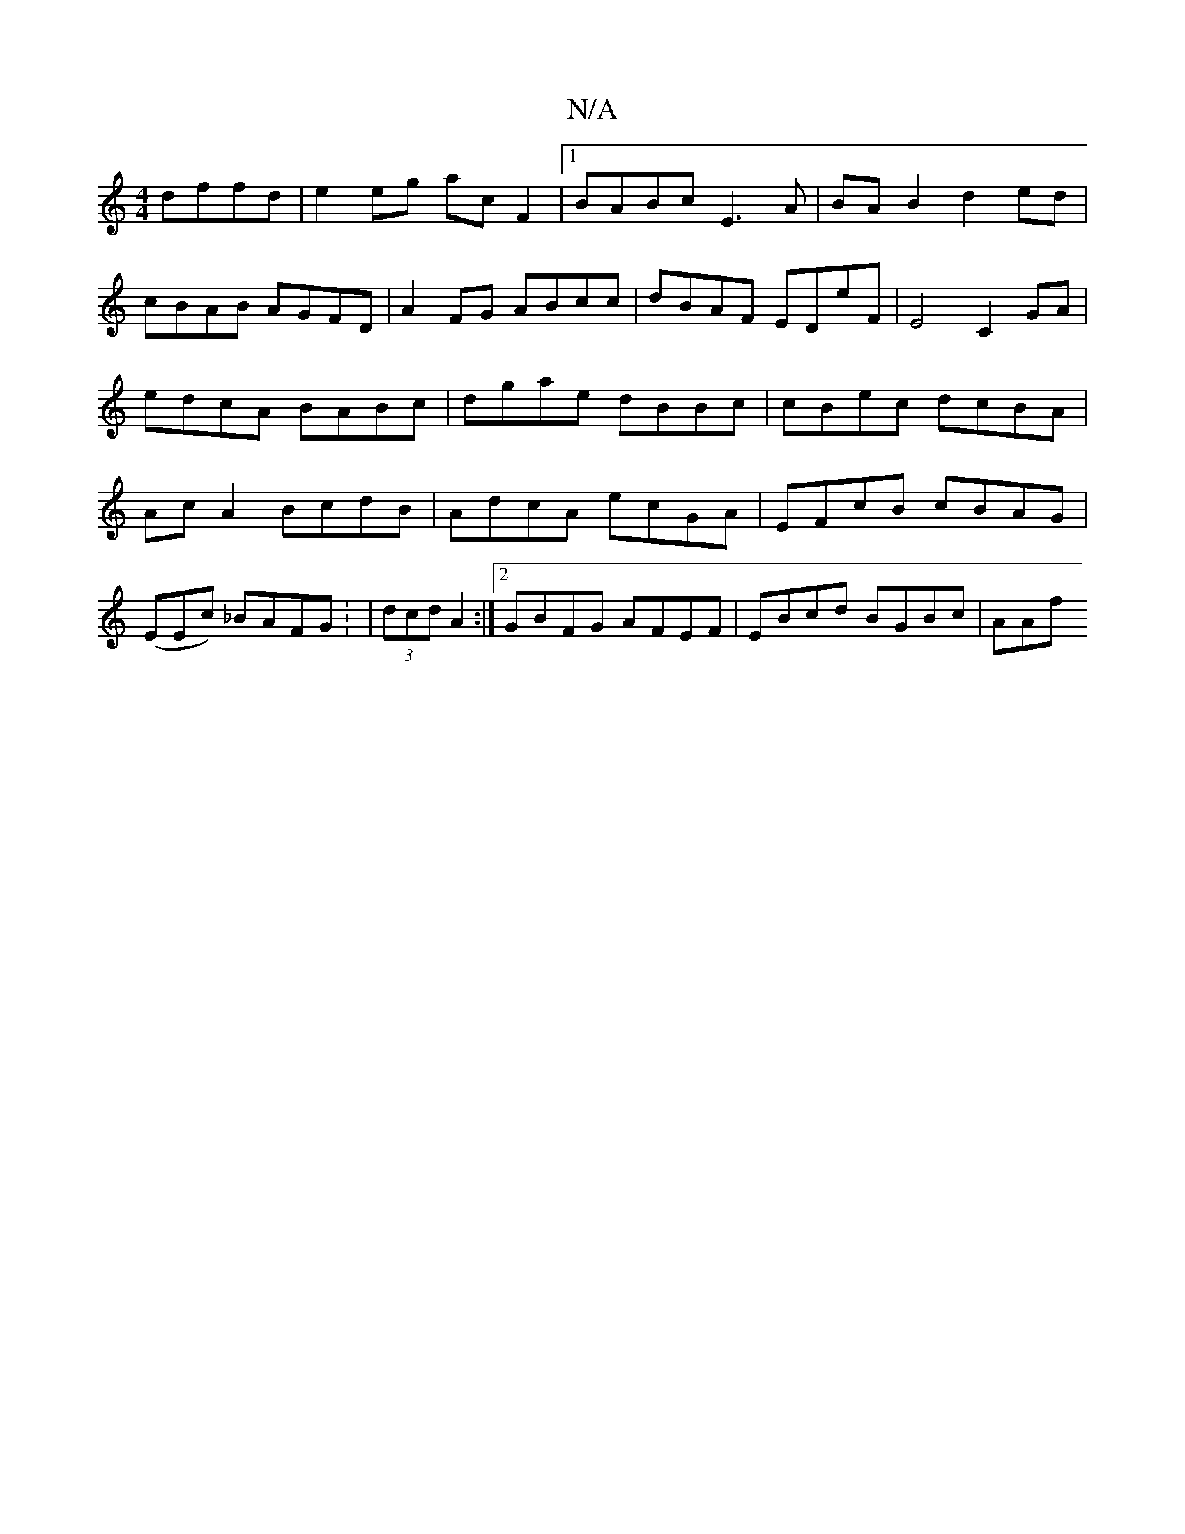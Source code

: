 X:1
T:N/A
M:4/4
R:N/A
K:Cmajor
dffd | e2 eg ac F2 |1 BABc E3A | BA B2 d2 ed| cBAB AGFD|A2 FG ABcc|dBAF EDeF| E4 C2 GA|edcA BABc|dgae dBBc|cBec dcBA|AcA2 BcdB|AdcA ecGA|EFcB cBAG|
(EEc) _BAFG : | (3dcd A2 :|2 GBFG AFEF|EBcd BGBc|AAf